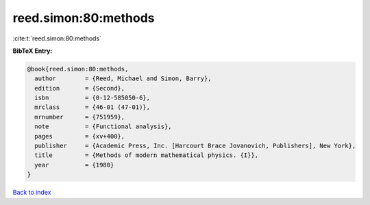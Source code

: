 reed.simon:80:methods
=====================

:cite:t:`reed.simon:80:methods`

**BibTeX Entry:**

.. code-block:: bibtex

   @book{reed.simon:80:methods,
     author        = {Reed, Michael and Simon, Barry},
     edition       = {Second},
     isbn          = {0-12-585050-6},
     mrclass       = {46-01 (47-01)},
     mrnumber      = {751959},
     note          = {Functional analysis},
     pages         = {xv+400},
     publisher     = {Academic Press, Inc. [Harcourt Brace Jovanovich, Publishers], New York},
     title         = {Methods of modern mathematical physics. {I}},
     year          = {1980}
   }

`Back to index <../By-Cite-Keys.rst>`_
